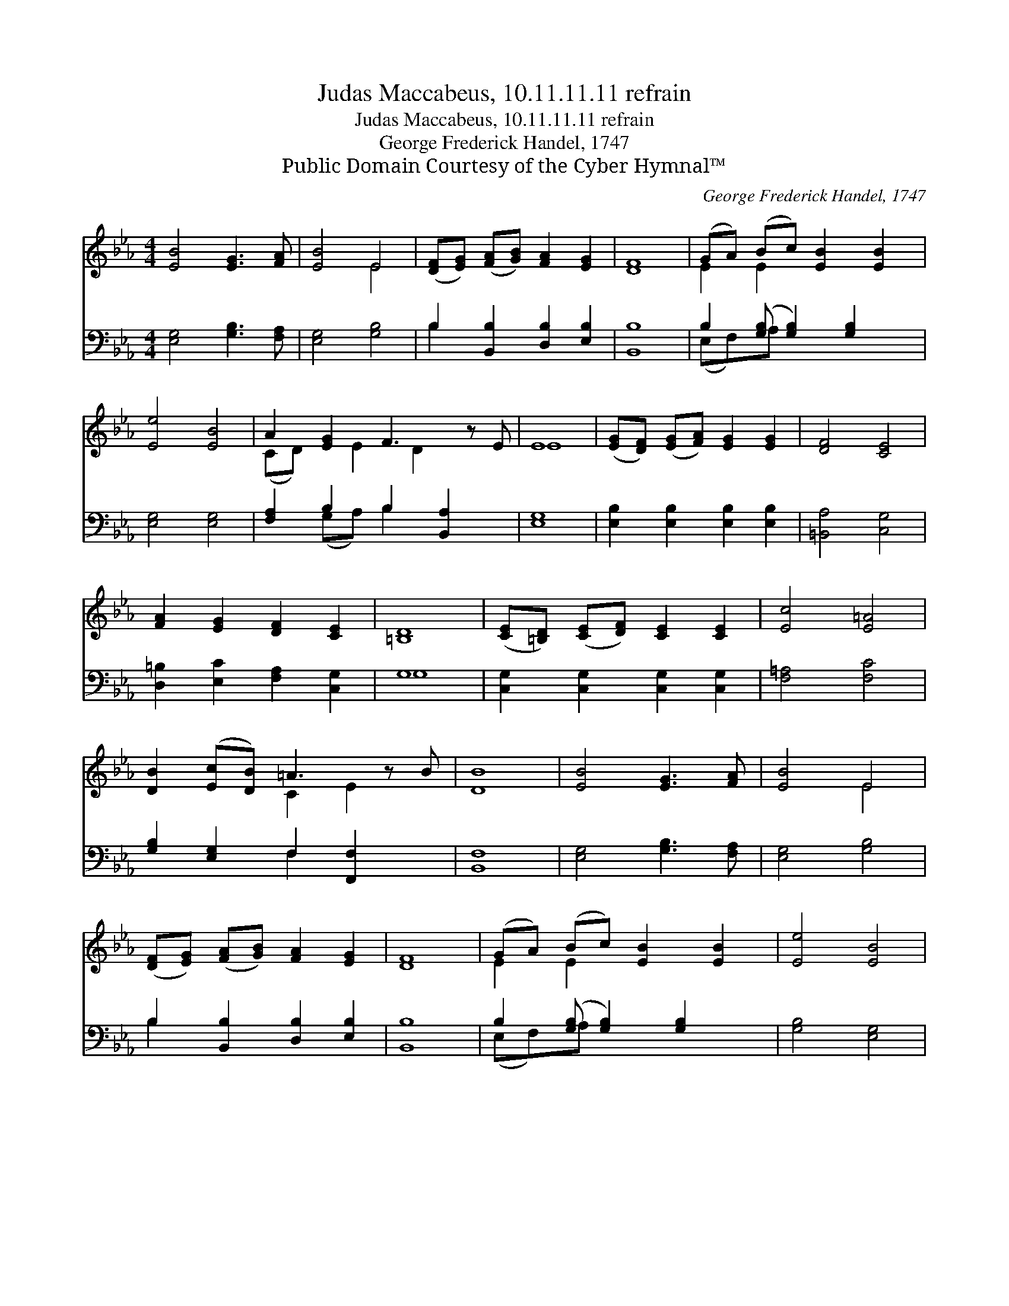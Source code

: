 X:1
T:Judas Maccabeus, 10.11.11.11 refrain
T:Judas Maccabeus, 10.11.11.11 refrain
T:George Frederick Handel, 1747
T:Public Domain Courtesy of the Cyber Hymnal™
C:George Frederick Handel, 1747
Z:Public Domain
Z:Courtesy of the Cyber Hymnal™
%%score ( 1 2 ) ( 3 4 )
L:1/8
M:4/4
K:Eb
V:1 treble 
V:2 treble 
V:3 bass 
V:4 bass 
V:1
 [EB]4 [EG]3 [FA] | [EB]4 E4 | ([DF][EG]) ([FA][GB]) [FA]2 [EG]2 | [DF]8 | (GA) (Bc) [EB]2 [EB]2 | %5
 [Ee]4 [EB]4 | A2 [EG]2 F3 z E | E8 | ([EG][DF]) ([EG][FA]) [EG]2 [EG]2 | [DF]4 [CE]4 | %10
 [FA]2 [EG]2 [DF]2 [CE]2 | [=B,D]8 | ([CE][=B,D]) ([CE][DF]) [CE]2 [CE]2 | [Ec]4 [E=A]4 | %14
 [DB]2 ([Ec][DB]) =A3 z B | [DB]8 | [EB]4 [EG]3 [FA] | [EB]4 E4 | %18
 ([DF][EG]) ([FA][GB]) [FA]2 [EG]2 | [DF]8 | (GA) (Bc) [EB]2 [EB]2 | [Ee]4 [EB]4 | %22
 A2 [EG]2 F3 z E | E8 |] %24
V:2
 x8 | x4 E4 | x8 | x8 | E2 E2 x4 | x8 | (CD) x E2 D2 x2 | E8 | x8 | x8 | x8 | x8 | x8 | x8 | %14
 x4 C2 E2 x | x8 | x8 | x4 E4 | x8 | x8 | E2 E2 x4 | x8 | (CD) x E2 D2 x2 | E8 |] %24
V:3
 [E,G,]4 [G,B,]3 [F,A,] | [E,G,]4 [G,B,]4 | B,2 [B,,B,]2 [D,B,]2 [E,B,]2 | [B,,B,]8 | %4
 B,2 ([G,B,] [G,B,]2) [G,B,]2 x | [E,G,]4 [E,G,]4 | [F,A,]2 B,2 B,2 [B,,A,]2 x | [E,G,]8 | %8
 [E,B,]2 [E,B,]2 [E,B,]2 [E,B,]2 | [=B,,A,]4 [C,G,]4 | [D,=B,]2 [E,C]2 [F,A,]2 [C,G,]2 | G,8 | %12
 [C,G,]2 [C,G,]2 [C,G,]2 [C,G,]2 | [F,=A,]4 [F,C]4 | [G,B,]2 [E,G,]2 F,2 [F,,F,]2 x | [B,,F,]8 | %16
 [E,G,]4 [G,B,]3 [F,A,] | [E,G,]4 [G,B,]4 | B,2 [B,,B,]2 [D,B,]2 [E,B,]2 | [B,,B,]8 | %20
 B,2 ([G,B,] [G,B,]2) [G,B,]2 x | [G,B,]4 [E,G,]4 | [F,A,]2 B,2 B,2 [B,,A,]2 x | [E,G,]8 |] %24
V:4
 x8 | x8 | B,2 x6 | x8 | (E,F,)A, x5 | x8 | x2 (G,A,) B,2 x3 | x8 | x8 | x8 | x8 | G,8 | x8 | x8 | %14
 x4 F,2 x3 | x8 | x8 | x8 | B,2 x6 | x8 | (E,F,)A, x5 | x8 | x2 (G,A,) B,2 x3 | x8 |] %24

